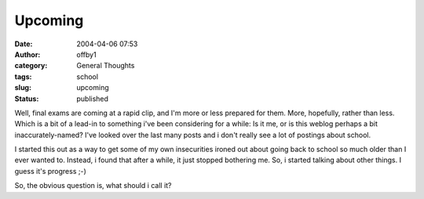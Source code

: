 Upcoming
########
:date: 2004-04-06 07:53
:author: offby1
:category: General Thoughts
:tags: school
:slug: upcoming
:status: published

Well, final exams are coming at a rapid clip, and I'm more or less
prepared for them. More, hopefully, rather than less. Which is a bit of
a lead-in to something i've been considering for a while: Is it me, or
is this weblog perhaps a bit inaccurately-named? I've looked over the
last many posts and i don't really see a lot of postings about school.

I started this out as a way to get some of my own insecurities ironed
out about going back to school so much older than I ever wanted to.
Instead, i found that after a while, it just stopped bothering me. So, i
started talking about other things. I guess it's progress ;-)

So, the obvious question is, what should i call it?
